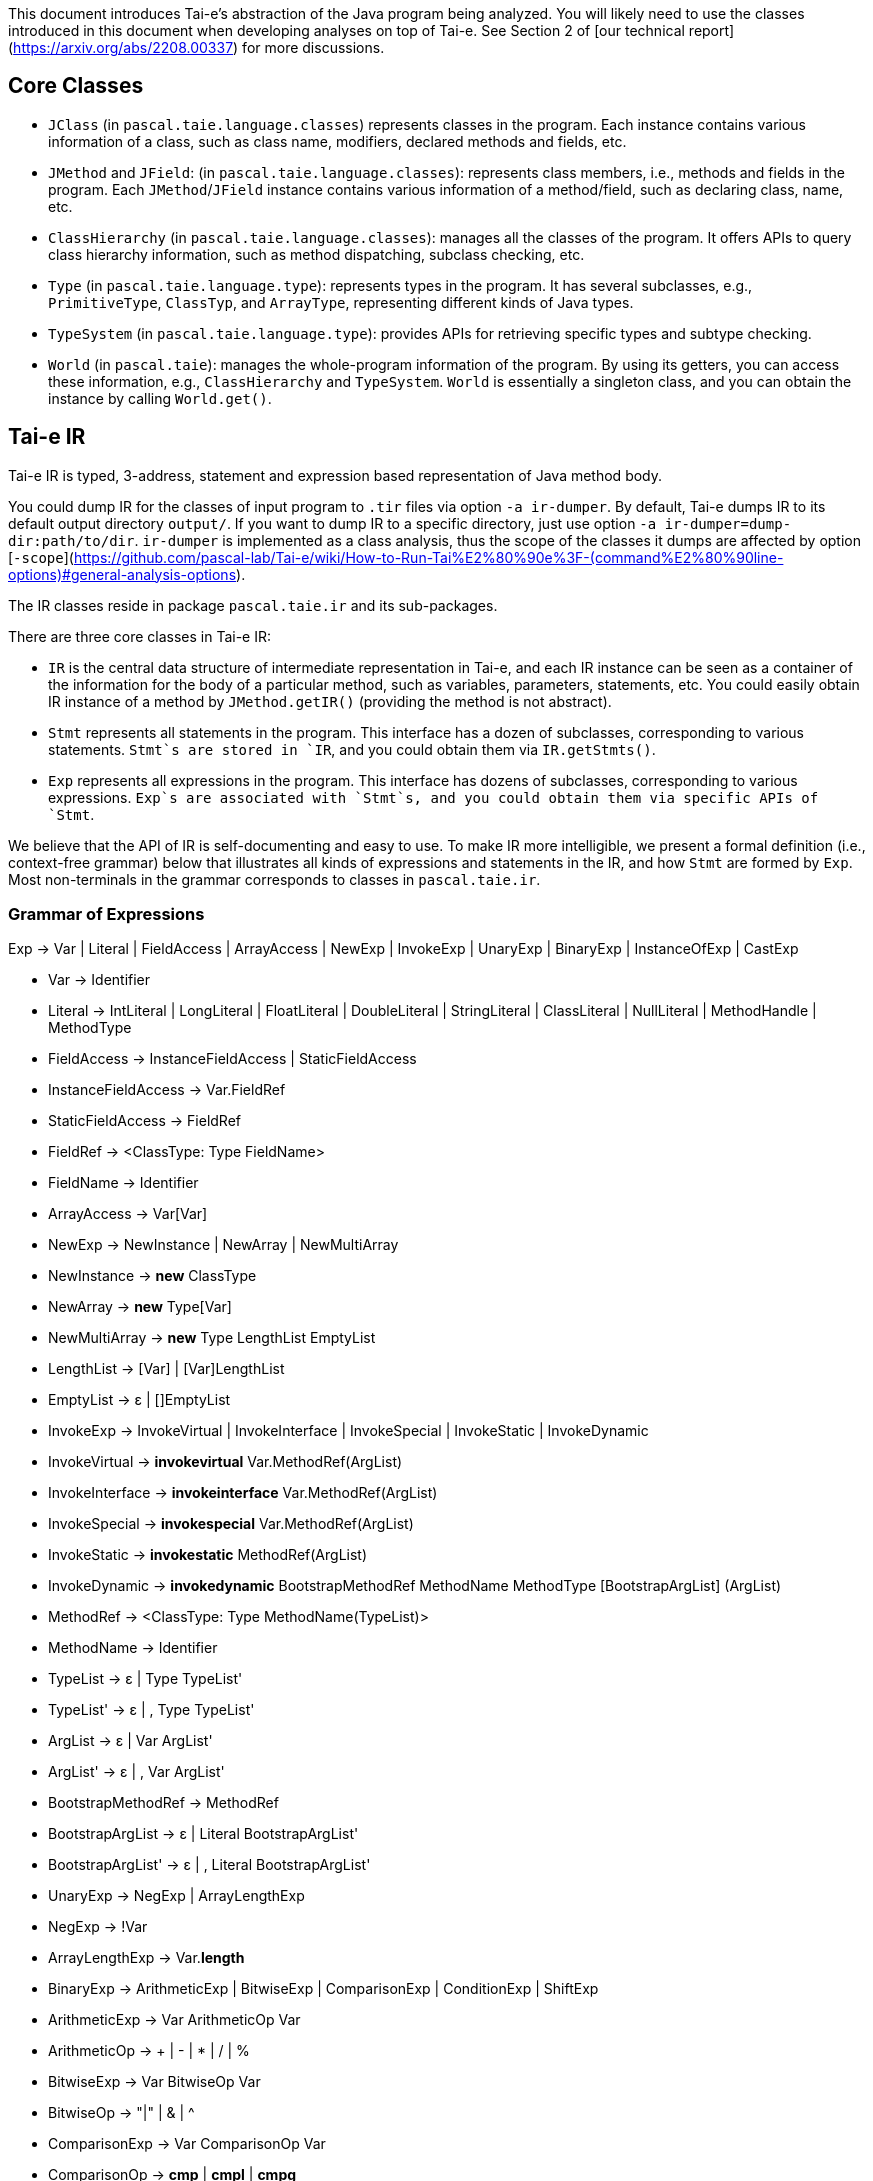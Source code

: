 This document introduces Tai-e's abstraction of the Java program being analyzed. You will likely need to use the classes introduced in this document when developing analyses on top of Tai-e. See Section 2 of [our technical report](https://arxiv.org/abs/2208.00337) for more discussions.


## Core Classes

- `JClass` (in `pascal.taie.language.classes`) represents classes in the program. Each instance contains various information of a class, such as  class name, modifiers, declared methods and fields, etc.

- `JMethod` and `JField`: (in `pascal.taie.language.classes`): represents class members, i.e., methods and fields in the program. Each `JMethod`/`JField` instance contains various information of a method/field, such as declaring class, name, etc.

- `ClassHierarchy` (in `pascal.taie.language.classes`): manages all the classes of the program. It offers APIs to query class hierarchy information, such as method dispatching, subclass checking, etc.

- `Type` (in `pascal.taie.language.type`): represents types in the program. It has several subclasses, e.g., `PrimitiveType`, `ClassTyp`, and `ArrayType`, representing different kinds of Java types.

- `TypeSystem` (in `pascal.taie.language.type`): provides APIs for retrieving specific types and subtype checking.

- `World` (in `pascal.taie`): manages the whole-program information of the program. By using its getters, you can access these information, e.g., `ClassHierarchy` and `TypeSystem`. `World` is essentially a singleton class, and you can obtain the instance by calling `World.get()`.


## Tai-e IR

Tai-e IR is typed, 3-address, statement and expression based representation of Java method body.

You could dump IR for the classes of input program to `.tir` files via option `-a ir-dumper`. By default, Tai-e dumps IR to its default output directory `output/`. If you want to dump IR to a specific directory, just use option `-a ir-dumper=dump-dir:path/to/dir`. `ir-dumper` is implemented as a class analysis, thus the scope of the classes it dumps are affected by option [`-scope`](https://github.com/pascal-lab/Tai-e/wiki/How-to-Run-Tai%E2%80%90e%3F-(command%E2%80%90line-options)#general-analysis-options).

The IR classes reside in package `pascal.taie.ir` and its sub-packages.

There are three core classes in Tai-e IR:

- `IR` is the central data structure of intermediate representation in Tai-e, and each IR instance can be seen as a container of the information for the body of a particular method, such as variables, parameters, statements, etc.  You could easily obtain IR instance of a method by `JMethod.getIR()` (providing the method is not abstract).

- `Stmt` represents all statements in the program. This interface has a dozen of subclasses, corresponding to various statements. `Stmt`s are stored in `IR`, and you could obtain them via `IR.getStmts()`.

- `Exp` represents all expressions in the program. This interface has dozens of subclasses, corresponding to various expressions. `Exp`s are associated with `Stmt`s, and you could obtain them via specific APIs of `Stmt`.

We believe that the API of IR is self-documenting and easy to use. To make IR more intelligible, we present a formal definition (i.e., context-free grammar) below that illustrates all kinds of expressions and statements in the IR, and how `Stmt` are formed by `Exp`. Most non-terminals in the grammar corresponds to classes in `pascal.taie.ir`.

### Grammar of Expressions

Exp -> Var | Literal | FieldAccess | ArrayAccess
| NewExp | InvokeExp | UnaryExp | BinaryExp
| InstanceOfExp | CastExp

- Var -> Identifier

- Literal -> IntLiteral | LongLiteral | FloatLiteral | DoubleLiteral
  | StringLiteral | ClassLiteral | NullLiteral
  | MethodHandle | MethodType

- FieldAccess -> InstanceFieldAccess | StaticFieldAccess
    - InstanceFieldAccess -> Var.FieldRef
    - StaticFieldAccess -> FieldRef
    - FieldRef -> <ClassType: Type FieldName>
    - FieldName -> Identifier

- ArrayAccess -> Var[Var]

- NewExp -> NewInstance | NewArray | NewMultiArray
    - NewInstance -> *new* ClassType
    - NewArray -> *new* Type[Var]
    - NewMultiArray -> *new* Type LengthList EmptyList
    - LengthList -> [Var] | [Var]LengthList
    - EmptyList -> ε | []EmptyList

- InvokeExp -> InvokeVirtual | InvokeInterface | InvokeSpecial | InvokeStatic | InvokeDynamic
    - InvokeVirtual -> *invokevirtual* Var.MethodRef(ArgList)
    - InvokeInterface -> *invokeinterface* Var.MethodRef(ArgList)
    - InvokeSpecial -> *invokespecial* Var.MethodRef(ArgList)
    - InvokeStatic -> *invokestatic* MethodRef(ArgList)
    - InvokeDynamic -> *invokedynamic* BootstrapMethodRef MethodName MethodType [BootstrapArgList] (ArgList)
    - MethodRef -> <ClassType: Type MethodName(TypeList)>
    - MethodName -> Identifier
    - TypeList -> ε | Type TypeList'
    - TypeList' -> ε | , Type TypeList'
    - ArgList -> ε | Var ArgList'
    - ArgList' -> ε | , Var ArgList'
    - BootstrapMethodRef -> MethodRef
    - BootstrapArgList -> ε | Literal BootstrapArgList'
    - BootstrapArgList' -> ε | , Literal BootstrapArgList'

- UnaryExp -> NegExp | ArrayLengthExp
    - NegExp -> !Var
    - ArrayLengthExp -> Var.*length*

- BinaryExp -> ArithmeticExp | BitwiseExp | ComparisonExp | ConditionExp | ShiftExp
    - ArithmeticExp -> Var ArithmeticOp Var
    - ArithmeticOp -> + | - | * | / | %
    - BitwiseExp -> Var BitwiseOp Var
    - BitwiseOp -> "|" | & | ^
    - ComparisonExp -> Var ComparisonOp Var
    - ComparisonOp -> *cmp* | *cmpl* | *cmpg*
    - ConditionExp -> Var ConditionOp Var
    - ConditionOp -> == | != | < | > | <= | >=
    - ShiftExp -> Var ShiftOp Var
    - ShitOp -> << | >> | >>>

- InstanceOfExp -> Var *instanceof* Type

- CastExp -> (Type) Var


### Grammar of Statements

Stmt -> AssignStmt | JumpStmt | Invoke | Return | Throw | Catch | Monitor | Nop

- AssignStmt -> New | AssignLiteral | Copy | LoadArray | StoreArray |
  LoadField | StoreField | Unary | Binary | InstanceOf | Cast
    - New -> Var = NewExp;
    - AssignLiteral -> Var = Literal;
    - Copy -> Var = Var;
    - LoadArray -> Var = ArrayAccess;
    - StoreArray -> ArrayAccess = Var;
    - LoadField -> Var = FieldAccess;
    - StoreField -> FieldAccess = Var;
    - Unary -> Var = UnaryExp;
    - Binary -> Var = BinaryExp;
    - InstanceOf -> Var = InstanceOfExp;
    - Cast -> Var = CastExp;

- JumpStmt -> Goto | If | Switch
    - Goto -> *goto* Label;
    - If -> *if* ConditionExp *goto* Label;
    - Switch -> TableSwitch | LookupSwitch
    - TableSwitch -> *tableswitch* (Var) { CaseList *default*: *goto* Label; }
    - LookupSwitch -> *lookupswitch* (Var) { CaseList *default*: *goto* Label; }
    - Label -> IntLiteral
    - CaseList -> ε | *case* IntLiteral: *goto* Label; CaseList

- Invoke -> InvokeExp; | Var = InvokeExp;

- Return -> *return*; | *return* Var;

- Throw -> *throw* Var;

- Catch -> *catch* Var;

- Monitor -> *monitorenter* Var; | *monitorexit* Var;

- Nop -> *nop*;
